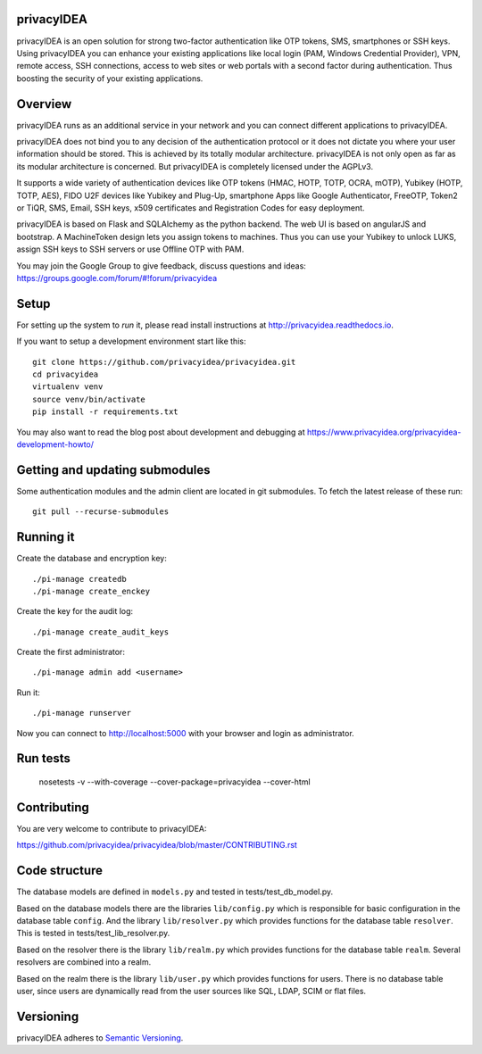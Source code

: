 privacyIDEA
===========

.. image:: https://travis-ci.org/privacyidea/privacyidea.svg?branch=master
    :alt: Build Status
    :target: https://travis-ci.org/privacyidea/privacyidea

.. image:: https://circleci.com/gh/privacyidea/privacyidea/tree/master.svg?style=shield&circle-token=:circle-token
    :alt: CircleCI
    :target: https://circleci.com/gh/privacyidea/privacyidea

.. image:: https://codecov.io/github/privacyidea/privacyidea/coverage.svg?branch=master
    :target: https://codecov.io/github/privacyidea/privacyidea?branch=master

.. .. image:: https://img.shields.io/pypi/dm/privacyidea.svg
..    :alt: Downloads
..    :target: https://pypi.python.org/pypi/privacyidea/
    
.. image:: https://img.shields.io/pypi/v/privacyidea.svg
    :alt: Latest Version
    :target: https://pypi.python.org/pypi/privacyidea/
    
.. image:: https://img.shields.io/github/license/privacyidea/privacyidea.svg
    :alt: License
    :target: https://pypi.python.org/pypi/privacyidea/
    
.. image:: https://readthedocs.org/projects/privacyidea/badge/?version=latest
    :alt: Documentation
    :target: http://privacyidea.readthedocs.org/en/latest/

.. .. image:: https://codeclimate.com/github/privacyidea/privacyidea/badges/gpa.svg
..    :alt: Code Climate
..    :target: https://codeclimate.com/github/privacyidea/privacyidea

.. image:: https://www.quantifiedcode.com/api/v1/project/c2e431a6764443268aa0eddb0da6b1fb/badge.svg
  :target: https://www.quantifiedcode.com/app/project/c2e431a6764443268aa0eddb0da6b1fb
  :alt: Code issues

.. image:: https://api.codacy.com/project/badge/grade/d58934978e1a4bcca325f2912ea386ff
    :alt: Codacy Badge
    :target: https://www.codacy.com/app/cornelius-koelbel/privacyidea
    
.. image:: https://img.shields.io/issuestats/i/github/privacyidea/privacyidea.svg
    :alt: Issue stats
    :target: http://issuestats.com/github/privacyidea/privacyidea

.. image:: https://img.shields.io/issuestats/p/github/privacyidea/privacyidea.svg
    :alt: Issue stats
    :target: http://issuestats.com/github/privacyidea/privacyidea

.. image:: https://img.shields.io/twitter/follow/privacyidea.svg?style=social&label=Follow
    :alt: privacyIDEA on twitter
    
privacyIDEA is an open solution for strong two-factor authentication like 
OTP tokens, SMS, smartphones or SSH keys.
Using privacyIDEA you can enhance your existing applications like local login 
(PAM, Windows Credential Provider), 
VPN, remote access, SSH connections, access to web sites or web portals with 
a second factor during authentication. Thus boosting the security of your 
existing applications.

Overview
========

privacyIDEA runs as an additional service in your network and you can connect different 
applications to privacyIDEA.

.. image:: https://privacyidea.org/wp-content/uploads/2017/privacyIDEA-Integration.png
    :alt: privacyIDEA Integration
    :scale: 50 %

privacyIDEA does not bind you to any decision of the authentication
protocol or it does not dictate you where your user information should be
stored. This is achieved by its totally modular architecture.
privacyIDEA is not only open as far as its modular architecture is
concerned. But privacyIDEA is completely licensed under the AGPLv3.

It supports a wide variety of authentication devices like OTP tokens 
(HMAC, HOTP, TOTP, OCRA, mOTP), Yubikey (HOTP, TOTP, AES), FIDO U2F devices 
like Yubikey and Plug-Up, smartphone
Apps like Google Authenticator, FreeOTP, Token2  or TiQR,
SMS, Email, SSH keys, x509 certificates 
and Registration Codes for easy deployment.

privacyIDEA is based on Flask and SQLAlchemy as the python backend. The
web UI is based on angularJS and bootstrap.
A MachineToken design lets you assign tokens to machines. Thus you can use
your Yubikey to unlock LUKS, assign SSH keys to SSH servers or use Offline OTP with PAM.

You may join the Google Group to give feedback, discuss questions and ideas:
https://groups.google.com/forum/#!forum/privacyidea


Setup
=====

For setting up the system to *run* it, please read install instructions 
at http://privacyidea.readthedocs.io.

If you want to setup a development environment start like this::

    git clone https://github.com/privacyidea/privacyidea.git
    cd privacyidea
    virtualenv venv
    source venv/bin/activate
    pip install -r requirements.txt

You may also want to read the blog post about development and debugging at
https://www.privacyidea.org/privacyidea-development-howto/

Getting and updating submodules
===============================

Some authentication modules and the admin client are located in git submodules.
To fetch the latest release of these run::

   git pull --recurse-submodules

Running it
==========

Create the database and encryption key::

    ./pi-manage createdb
    ./pi-manage create_enckey

Create the key for the audit log::

    ./pi-manage create_audit_keys

Create the first administrator::

    ./pi-manage admin add <username>

Run it::

    ./pi-manage runserver

Now you can connect to http://localhost:5000 with your browser and login
as administrator.

Run tests
=========

    nosetests -v --with-coverage --cover-package=privacyidea --cover-html

Contributing
============

You are very welcome to contribute to privacyIDEA:

https://github.com/privacyidea/privacyidea/blob/master/CONTRIBUTING.rst

Code structure
==============

The database models are defined in ``models.py`` and tested in 
tests/test_db_model.py.

Based on the database models there are the libraries ``lib/config.py`` which is
responsible for basic configuration in the database table ``config``.
And the library ``lib/resolver.py`` which provides functions for the database
table ``resolver``. This is tested in tests/test_lib_resolver.py.

Based on the resolver there is the library ``lib/realm.py`` which provides
functions
for the database table ``realm``. Several resolvers are combined into a realm.

Based on the realm there is the library ``lib/user.py`` which provides functions 
for users. There is no database table user, since users are dynamically read 
from the user sources like SQL, LDAP, SCIM or flat files.

Versioning
==========
privacyIDEA adheres to `Semantic Versioning <http://semver.org/>`_.
